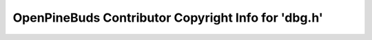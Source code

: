 ====================================================
OpenPineBuds Contributor Copyright Info for 'dbg.h'
====================================================

